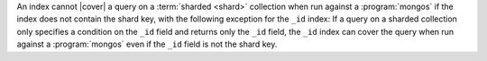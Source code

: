 An index cannot |cover| a query on a :term:`sharded <shard>` collection
when run against a :program:`mongos` if the index does not contain the
shard key, with the following exception for the ``_id`` index: If a
query on a sharded collection only specifies a condition on the ``_id``
field and returns only the ``_id`` field, the ``_id`` index can cover
the query when run against a :program:`mongos` even if the ``_id``
field is not the shard key.

.. versionchanged:: 2.8

   In previous versions, an index cannot :ref:`cover <covered-queries>`
   a query on a :term:`sharded <shard>` collection when run against a
   :program:`mongos`.
